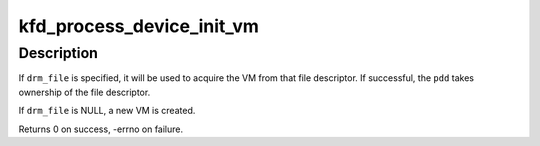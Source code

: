 .. -*- coding: utf-8; mode: rst -*-
.. src-file: drivers/gpu/drm/amd/amdkfd/kfd_process.c

.. _`kfd_process_device_init_vm`:

kfd_process_device_init_vm
==========================

.. c:function:: int kfd_process_device_init_vm(struct kfd_process_device *pdd, struct file *drm_file)

    Initialize a VM for a process-device

    :param pdd:
        The process-device
    :type pdd: struct kfd_process_device \*

    :param drm_file:
        Optional pointer to a DRM file descriptor
    :type drm_file: struct file \*

.. _`kfd_process_device_init_vm.description`:

Description
-----------

If \ ``drm_file``\  is specified, it will be used to acquire the VM from
that file descriptor. If successful, the \ ``pdd``\  takes ownership of
the file descriptor.

If \ ``drm_file``\  is NULL, a new VM is created.

Returns 0 on success, -errno on failure.

.. This file was automatic generated / don't edit.

